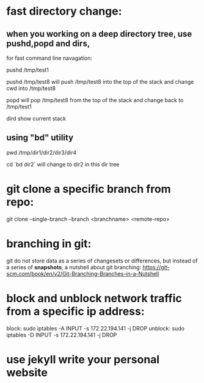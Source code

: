 * fast directory change:
** when you working on a deep directory tree, use pushd,popd and dirs,
   for fast command line navagation:

   pushd /tmp/test1

   pushd /tmp/test8
   will push /tmp/test8 into the top of the stack and change cwd into /tmp/test8
   
   popd 
   will pop /tmp/test8 from the top of the stack and change back to /tmp/test1

   dird
   show current stack
** using "bd" utility
   pwd
   /tmp/dir1/dir2/dir3/dir4

   cd `bd dir2`
   will change to dir2 in this dir tree
* git clone a specific branch from repo:
  git clone --single-branch --branch <branchname> <remote-repo>
* branching in git:
  git do not store data as a series of changesets or differences, but instead of a series of *snapshots*;
  a nutshell about git branching:
  https://git-scm.com/book/en/v2/Git-Branching-Branches-in-a-Nutshell
  
* block and unblock network traffic from a specific ip address:
  block:    sudo iptables -A INPUT -s 172.22.194.141 -j DROP
  unblock:  sudo iptables -D INPUT -s 172.22.194.141 -j DROP
* use jekyll write your personal website
